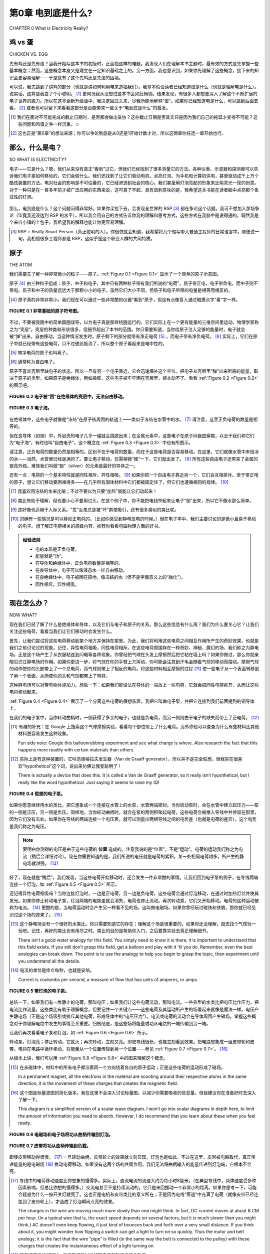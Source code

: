.. _c0:

第0章 电到底是什么?
==========================================
CHAPTER 0 What Is Electricity Really?

鸡 vs 蛋
------------------
CHICKEN VS. EGG

先有鸡还是先有蛋？当我开始写这本书的初版时，正面临这样的难题。我发现人们在理解本书主题时，最有效的方式是先掌握一些基本概念；然而，这些概念本身又是建立在一定知识基础之上的。另一方面，我也意识到，如果你先理解了这些概念，接下来的知识会更容易理解——于是就有了这个先鸡还是先蛋的困境。

可以说，我先跳到了讲鸡的部分（也就是讲如何利用电来造福我们）。我基本假设读者已经知道蛋是什么（也就是理解电是什么）。说实话，这算是我耍了个小聪明， [1]_ 更何况我从没想过这本书会如此畅销。结果发现，有很多人都想更深入了解这个不断扩展的电子世界的魔力。所以在这本全新升级版中，我决定回过头来，尽我所能地解释“蛋”。如果你已经知道电是什么，可以跳到后面去看， [2]_ 或者也可以留下来看看这部分是否能带来一些关于“电到底是什么”的启发。

.. [1] 我们在面对不可能完成的截止日期时，是否都会做出妥协？这些截止日期是否其实只是因为我们自己的拖延才变得不可能？这些问题和鸡蛋之争一样沉重。☺

.. [2] 这也正是“第0章”的想法来源；你可以争论到底是从0还是1开始计数才对，所以这两章你任选一章开始也行。

.. toggle::

    Which came first, the chicken or the egg? I was faced with just such a quandary when I set down to create the original edition of this book. The way that I found people got the most out of the topics was to get some basic ideas and concepts down first; however, those ideas were built on a presumption of a certain amount of knowledge. On the other hand, I realized that the knowledge that was to be presented would make more sense if you first understood these concepts—thus my chicken-versus-egg dilemma.

    Suffice it to say that I jumped ahead to explaining the chicken (the chicken being all about using electricity to our benefit). I was essentially assuming that the reader knew what an egg was (the “egg” being a grasp on what electricity is). Truth be told, it was a bit of a cheat on my part, [1-en]_ and on top of that I never expected the book to be such a runaway success. Turns out there are lots of people out there who want to know more about the magic of this ever-growing electronic world around us. So, for this new and improved edition of the book, I will digress and do my best to explain the “egg.” Skip ahead if you have an idea of what it’s all about, [2-en]_ or maybe stick around to see if this is an enlightening look at what electricity really is.

    .. [1-en] Do we all make compromises in the face of impossible deadlines? Are the deadlines only impossible because of our own procrastination? Those are both very heavy-duty questions, not unlike that of the chicken-versus-egg debate.☺

    .. [2-en] Thus, the whole Chapter 0 idea; you can argue that 0 or 1 is the right number to start counting with, so pick whichever chapter you want to begin with of these two and have at it.

那么，什么是电？
-------------------------
SO WHAT IS ELECTRICITY?


电子——它是什么？嗯，我们从来没有真正“看到”过它，但我们已经找到了很多测量它的方法。各种仪表、示波器和探测器可以告诉我们电子是如何移动的，它们会做什么。我们还找到了让它们驱动电机、点亮灯泡、为手机和计算机供电，甚至驱动成千上万个酷炫装置的方法。电对社会的影响是不可估量的，它已经渗透到社会的核心。我们甚至用灯泡亮起的形象来比喻灵光一现的创意。对于一种只是在一百多年前才被广泛应用的东西来说，这可真了不起。具有讽刺意味的是，我希望这本书能在读者脑中点亮那个象征性的灯泡。

.. figure:: ./img/10-0.png
   :align: center

   
那么，电到底是什么？这个问题问得非常好。如果你深挖下去，会发现全世界的 RSP [3]_ 都在争论这个话题。我可不想加入那场争论（毕竟我还没达到 RSP 的水平）。所以我会用自己的方式告诉你我的理解和思考方式，这些方式在我脑中是说得通的。既然我是个来自小镇的土包子，我希望我的解释也能让你更容易理解。

.. [3] RSP = Really Smart Person（真正聪明的人）。你很快就会知道，我希望将几个缩写带入普通工程师的日常语言中。顺便说一句，我相信很多工程师都是 RSP，这似乎是这个职业人群的共同特质。

.. toggle::

    The electron—what is it? Well, we haven’t ever seen one, but we have found ways to measure a bunch of them. Meters, oscilloscopes, and all sorts of detectors tell us how electrons move and what they do. We have also found ways to make them turn motors, light up light bulbs, power cell phones, computers, and thou- sands of other really cool things. The impact on our society is immeasurable, it goes to the very core, we even use the symbol of a light bulb turning on as an analogy to having a great idea. Not bad for something that only became part of the world at large a little over 100 years ago. Ironically it is this very light bulb I hope to metaphorically turn on for the readers of this book.

    .. figure:: ./img/10-0.png
        :align: center

    
    What is electricity though? Actually, that is a very good question. If you dig deep enough you can find RSPs [3-en]_ all over the world who debate this very topic. I have no desire to that join that debate (having not attained RSP status yet). So I will tell you the way I see it and think about it so that it makes sense in my head. Since I am just a hick from a small town, I hope that my explanation will make it easier for you to understand as well.

    .. [3-en] RSP = Really Smart Person. As you will soon learn, I do hope to get an acronym or two into everyday vernacular for the common engineer. BTW, I believe that many engineers are RSPs; it seems to be a common trait among people of that profession.

原子
-----------
THE ATOM

我们需要先了解一种非常微小的粒子——原子。:ref:`Figure 0.1 <Figure 0.1>` 显示了一个简单的原子示意图。

原子 [4]_ 由三种粒子组成：质子、中子和电子。其中只有两种粒子带有我们所说的“电荷”。质子带正电，电子带负电，而中子则不带电。质子和中子的质量远远大于那颗小小的电子。虽然它们大小不同，但质子和电子所带的电量是相等而相反的。

.. [4] 原子真的非常非常小。我们现在可以通过一些非常酷的仪器“看到”原子，但这有点像盲人通过触摸点字“看”字一样。

.. _Figure 0.1:

.. figure:: ./img/f0.1.png
   :align: center
   :scale: 30%

   **FIGURE 0.1 非常基础的原子符号图。**

不过，不要被我图中的简单圆圈误导，以为电子真是那样绕圈运行的。它们实际上在一个更有能量的三维空间里运动，物理学家称之为“壳层”。壳层的种类和形状很多，但细节超出了本书的范围。你只需要知道，当你给原子注入足够的能量时，电子就会被“弹”出来，自由移动。当这种情况发生时，原子剩下的部分就带有净正电荷 [5]_ ，而电子带有净负电荷。 [6]_ 实际上，它们在原子中就已经带有这些电荷，只不过彼此抵消了，所以整个原子看起来是电中性的。

.. [5] 带净电荷的原子也叫离子。

.. [6] 通常称为自由电子。

原子不喜欢壳层里缺电子的状态，所以一旦有另一个电子靠近，它会迅速填补这个空位。把电子从壳层里“弹”出来所需的能量，取决于原子的类型。如果原子是绝缘体，例如橡胶，这些电子被牢牢困在壳层里，根本动不了。看看 :ref:`Figure 0.2 <Figure 0.2>` 的图示吧。

.. _Figure 0.2:

.. figure:: ./img/f0.2.png
   :align: center
   :scale: 30%

   **FIGURE 0.2 电子被“困”在绝缘体的壳层中，无法自由移动。**

.. _Figure 0.3:

.. figure:: ./img/f0.3.png
   :align: center
   :scale: 30%

   **FIGURE 0.3 电子海。**

在绝缘体中，这些电子就像是“冻结”在原子核周围的轨道上——类似于冻结在水管中的水。 [7]_ 请注意，这里正负电荷的数量是相等的。

但在良导体（如铜）中，外层壳的电子几乎一碰就会跳脱出来；在金属元素中，这些电子在原子间自由穿梭，以至于我们称它们为“电子海”，有时也叫“自由电子”。这个概念在 :ref:`Figure 0.3 <Figure 0.3>` 中也有所图示。

请注意，正负电荷的数量仍然是相等的。区别不在于电荷的数量，而在于这些电荷是否容易移动。在这里，它们就像水管中未结冰的水——当然，水管里已经是满的了。要让电子移动，仅需稍微“推”一下，它们就出发了。 [8]_ 所有这些自由电子还带来了金属的银亮外观。难怪我们叫做“银”（silver）的元素是最好的导体之一。

还有一点：电荷的一个基本特性就是同性相斥，异性相吸。 [9]_ 如果你把一个自由电子靠近另一个，它们会互相排斥。至于带正电的原子，想让它们移动要困难得多——在几乎所有固体材料中它们都被固定住了，但它们也遵循相同的规律。 [10]_

.. [7] 我喜欢用冻结的水来比喻；不过不要以为只要“加热”就能让它们动起来！

.. [8] 类比有助于理解，但也要小心不要用过头。在这个例子中，你不能把电线举起来让电子“倒”出来，所以它不像水那么简单。

.. [9] 这好像也适用于人际关系。“乖”女孩总是被“坏”男孩吸引，还有很多类似的类比呢。

.. [10] 的确有一些情况是可以移动正电荷的。（比如你感受到静电放电的时候。）但在电子学中，我们主要讨论的是微小且易于移动的电子。想了解正电荷相关的高级内容，推荐你看看电磁物理方面的好书。

.. admonition:: 经验法则

    - 电的本质是正负电荷。
    - 能量就是“功”。
    - 在导体和绝缘体中，正负电荷数量是相等的。
    - 在良导体中，电子可以像液态水一样自由移动。
    - 在良绝缘体中，电子被困在原地，像冻结的水（但不是字面意义上的“融化”）。
    - 同性相斥，异性相吸。

.. toggle::

    We need to begin by learning about a very small particle that is referred to as an atom. A simple representation of one is shown in :ref:`Figure 0.1 <Figure 0.1>`.

    Atoms [4-en]_ are made up of three types of particles: protons, neutrons, and elec- trons. Only two of these particles have a feature that we call charge. The proton carries a positive charge and the electron carries a negative charge, whereas the neutron carries no charge at all. The individual protons and neutrons are much more massive than the wee little electron. Although they aren’t the same size, the proton and the electron do carry equal amounts of opposite charge.

    .. [4-en] The atom is really, really small. We can sort of “see” an atom these days with some pretty cool instruments, but it is kind of like the way a blind person “sees” Braille by feeling it.

    .. figure:: ./img/f0.1.png
        :align: center
        :scale: 30%

    **FIGURE 0.1 Very basic symbol of an atom.**

    Now, don’t let the simple circles of my diagram lead you to believe that this is the path that electrons move in. They actually scoot around in a more energetic 3D motion that physicists refer to as a shell. There are many types and shapes of shells, but the specifics are beyond the scope of this text. You do need to under- stand that when you dump enough energy into an atom, you can get an electron to pop off and move fancy free. When this happens the rest of the atom has a net positive charge [5-en]_ and the electron a net negative charge. [6-en]_ Actually, they have these charges when they are part of the atom. They simply cancel each other out so that when you look at the atom as a whole the net charge is zero.

    .. [5-en] An atom with a net charge is also known as an ion.

    .. [6-en] Often referred to as a free electron.

    Now, atoms don’t like having electrons missing from their shells, so as soon as another one comes along it will slip into the open slot in that atom’s shell. The amount of energy or work it takes to pop one of these electrons loose depends on the type of atom we are dealing with. When the atom is a good insulator, such as rubber, these electrons are stuck hard in their shells. They aren’t moving for anything. Take a look at the sketch in :ref:`Figure 0.2 <Figure 0.2>`.

    .. figure:: ./img/f0.2.png
        :align: center
        :scale: 30%

    **FIGURE 0.2 Electrons are “stuck” in these shells in an insulator; they can’t really leave and move fancy free.**

    .. figure:: ./img/f0.3.png
        :align: center
        :scale: 30%

    **FIGURE 0.3 An electron sea.**

    In an insulator, these electron charges are “stuck” in place, orbiting the nucleus of the atom—similar to water frozen in a pipe. [7-en]_ Do take note that there are just as many positive charges as there are negative charges.

    With a good conductor though, such as copper, the electrons in the outer shells of the atoms will pop off at the slightest touch; in metal elements these electrons bounce around from atom to atom so easily that we refer to them as an electron sea, or you might hear them referred to as free electrons. More visuals of this idea are shown in :ref:`Figure 0.3 <Figure 0.3>`.

    You should note that there are still just as many positive charges as there are negative charges. The difference now is not the number of charges; it is the fact that they can move easily. This time they are like water in the pipe that isn’t frozen but liquid—albeit a pipe that is already full of water, so to speak. Getting the electrons to move just requires a little push and away they go. [8-en]_ One effect of all these loose electrons is the silvery-shiny appearance that metals have. No wonder the element that we call silver is one of the best conductors there is.

    One more thing: A very fundamental property of charge is that like charges repel and opposite charges attract. [9-en]_ If you bring a free electron next to another free electron, it will tend to push the other electron away from it. Getting the positively charged atoms to move is much more difficult; they are stuck in place in virtually all solid materials, but the same thing applies to positive charges as well. [10-en]_

    .. [7-en] I like the frozen water analogy; just don’t take it too far and think you just need to melt them to get them to move!

    .. [8-en] Analogies are a great way to understand something, but you have to take care not to take them too far. In this case, take note that you can’t simply tip your wire up and get the electrons to fall out, so it isn’t exactly like water in a pipe.

    .. [9-en] It strikes me that this is somewhat fundamental to human relationships. “Good” girls are often attracted to “bad” boys, and many other analogies that come to mind.

    .. [10-en] There are definitely cases where you can move positive charges around. (In fact, it often happens when you feel a shock.) It’s just that most of the types of materials, circuits, and so on that we deal with in electronics are about moving the tiny, super-small, commonly easy-to-move electron. For that other cool stuff, I suggest you find a good book on electromagnetic physics.

    .. admonition:: Thumb Rules

        - Electricity is fundamentally charges, both positive and negative.
        - Energy is work.
        - There are just as many positive as negative charges in both a conductor and an insulator.
        - In a good conductor, the electrons move easily, like liquid water.
        - In a good insulator, the electrons are stuck in place, like frozen water (but not exactly; they don’t “melt”).
        - Like charges repel and opposite charges attract.

现在怎么办？
------------
NOW WHAT?

现在我们已经了解了什么是绝缘体和导体，以及它们与电子和原子的关系。那么这些信息有什么用？我们为什么要关心它？让我们关注这些电荷，看看当我们让它们移动时会发生什么。

首先，让我们尝试将这些电荷移动到某个地方并保持在那里。为此，我们将利用这些电荷之间相互作用所产生的奇妙效果，也就是我们之前讨论过的现象。记住，异性电荷相吸，同性电荷相斥。在这些电荷周围存在一种奇妙、神秘、魔幻的场，我们称之为静电场。正是这个场产生了从衣服粘连到闪电等各种现象。你曾经把气球在头发上摩擦然后把它粘在墙上吗？如果你做过，那么你就亲眼见识过静电场的作用。如果你更进一步，将气球在你的手臂上方挥动，你可能会注意到汗毛会随着气球的移动而摆动。摩擦气球的动作使你的头部带上了一个总电荷，而气球则带上了相反的电荷。将这些材料相互摩擦的过程 [11]_ 使一些电子从一个表面转移到了另一个表面，从而使你的头和气球都带上了电荷。

这种静电场可以对带电物体施加力。想象一下：如果我们能设法在导体的一端放上一些电荷，它就会把同性电荷推开，从而让这些电荷移动起来。

:ref:`Figure 0.4 <Figure 0.4>` 展示了一个分离这些电荷的假想装置。我把它叫做电子泵，并把它连接到我们前面提到的铜导体上。

在我们的电子泵中，当你转动曲柄时，一侧获得了多余的电子，也就是负电荷，而另一侧则由于电子的缺失而带上了正电荷。 [12]_

.. [11] 有趣的补充：在 Google 上搜索这个气球摩擦实验，看看每个部位带上了什么电荷。另外你也可以查查为什么有些材料比其他材料更容易发生这种现象。

    Fun side note: Google this balloonrubbing experiment and see what charge is where. Also research the fact that this happens more readily with certain materials than others.

.. [12] 实际上是有这种装置的，它叫范德格拉夫发生器（Van de Graaff generator），所以并不是完全假想，但我实在很喜欢“hypothetical”这个词，说出来仿佛让我变聪明了！

    There is actually a device that does this. It is called a Van de Graaff generator, so it really isn’t hypothetical, but I really like the word hypothetical. Just saying it seems to raise my IQ!

.. _Figure 0.4:

.. figure:: ./img/f0.4.png
   :align: center
   :scale: 30%

   **FIGURE 0.4 假想的电子泵。**

如果你愿意继续用水的类比，把它想象成一个连接在水管上的水泵，水管两端密封。当你转动泵时，会在水管中建立起压力——泵的一侧是正压，另一侧是负压。同样地，当你转动曲柄时，就会在泵的两侧积聚起电荷，这些电荷会被推入导线中并停留在那里，因为它们没有去处。如果你在导线的两端连接一个电压表，就可以测量出两根导线之间的电势差（也就是电荷的差异）。这个电势差我们称之为电压。

.. note::

    要明白你测得的电压是由于这些电荷的 **位置** 造成的。注意我说的是“位置”，不是“运动”。电荷的运动我们称之为电流（稍后会详细讨论）。现在你需要知道的是，我们所说的电压就是电荷的累积。某一处相同电荷越多，所产生的静电场就越强。 [13]_

好了，现在就是“稍后”。我们发现，当这些电荷开始移动时，还会发生一件非常酷的事情。让我们回到电子泵的例子，在导线两端连接一个灯泡，如 :ref:`Figure 0.5 <Figure 0.5>` 所示。

还记得异性电荷相吸吗？当你连接灯泡时，一边是正电荷，另一边是负电荷。这些电荷会通过灯泡移动，在通过时加热灯丝并使其发光。如果你停止转动电子泵，灯泡两端的电势差就会消失，电荷也停止流动。再次转动泵，它们又开始移动。电荷的这种运动被称为电流。 [14]_ 更酷的是，当电荷运动时会产生另一种看不见的场，这叫做电磁场。如果你曾经玩过磁铁和铁屑，那你就已经见识过这个场的效果了。 [15]_

.. [13] 这个静电场没有一个很好的水类比。你只需要知道它的存在；理解这个场是很重要的。如果你还没理解，就去找个气球玩一玩吧。记住，再好的类比也有用尽之时。类比的目的是帮助你入门，之后要靠实验去真正理解细节。

        There isn’t a good water analogy for this field. You simply need to know it is there; it is important to understand that this field exists. If you still don’t grasp this field, get a balloon and play with it ’til you do. Remember, even the best analogies can break down. The point is to use the analogy to help you begin to grasp the topic, then experiment until you understand all the details.

.. [14] 电流的单位是库仑每秒，也就是安培。

        Current is coulombs per second, a measure of flow that has units of amperes, or amps.

.. _Figure 0.5:

.. figure:: ./img/f0.5.png
   :align: center
   :scale: 30%

   **FIGURE 0.5 带灯泡的电子泵。**

总结一下，如果我们有一堆静止的电荷，那叫电压；如果我们让这些电荷流动，那叫电流。一些典型的水类比把电压比作压力，把电流比作流量。这些类比有助于理解概念，但要记住一个关键点——这些电荷及其运动所产生的场看起来就像是魔法一样。电压产生静电场（正是这个场吸引或排斥其他电荷，形成导体中的“电压压力”）。电流或电荷的流动会在导体周围产生磁场。掌握这些概念对于你理解电路中发生的事情至关重要。归根结底，是这些场将能量或功从电路的一端传输到另一端。

让我们再次看看电子泵和灯泡，如 :ref:`Figure 0.6 <Figure 0.6>` 所示。

转动泵，灯泡亮；停止转动，它就灭；再次转动，立刻又亮。即使导线很长，也能立刻看到效果。把电路想象成一组皮带轮和皮带。电荷在电路中循环移动，将能量从一个位置传输到另一个位置——参见 :ref:`Figure 0.7 <Figure 0.7>`。 [16]_

从根本上讲，我们可以用 :ref:`Figure 0.8 <Figure 0.8>` 中的图来理解这个概念。

.. [15] 在永磁体中，材料中的所有电子都沿着同一个方向绕着各自的原子运动；正是这些电荷的运动形成了磁场。

        In a permanent magnet, all the electrons in the material are scooting around their respective atoms in the same direction; it is the movement of these charges that creates the magnetic field.

.. [16] 这个图是标量波图的简化版本。我在这里不会深入讨论标量图，以减少你需要吸收的信息量。但我建议你在准备好时去深入了解一下。

        This diagram is a simplified version of a scalar wave diagram. I won’t go into scalar diagrams in depth here, to limit the amount of information you need to absorb. However, I do recommend that you learn about these when you feel ready.

.. _Figure 0.6:

.. figure:: ./img/f0.6.png
   :align: center
   :scale: 30%

   **FIGURE 0.6 电磁场和电子场将功从曲柄传输到灯泡。**

.. _Figure 0.7:

.. figure:: ./img/f0.7.png
   :align: center
   :scale: 30%

   **FIGURE 0.7 皮带将功从曲柄传输到负载。**

即使皮带移动得很慢， [17]_ 一旦转动曲柄，皮带轮上的效果就立刻显现。灯泡也是如此。不过在这里，皮带被电路取代，真正传递能量的是电磁场 [18]_ 推动电荷移动。如果没有这两个场的共同作用，我们无法将曲柄输入的能量传递到灯泡端，它根本不会亮。

.. [17] 导线中的电荷移动速度比你想象的慢得多。实际上，直流电流的流速大约为每小时8厘米。（在典型导线中，具体速度受多种因素影响，但总比你想的慢得多。）交流电甚至不是持续流动的，它只是来回摆动一个非常小的距离。如果你思考一下，可能会疑惑为什么一按开关灯就亮了。这也正是电机和皮带类比的意义所在；正是因为电线“管道”中充满了电荷（就像皮带已经连接到了皮带轮上），才造成了灯泡瞬间点亮的效果。

        The charges in the wire are moving much more slowly than one might think. In fact, DC current moves at about 8 CM per hour. (In a typical wire that is, the exact speed depends on several factors, but it is much slower than you might think.) AC doesn’t even keep flowing, it just kind of bounces back and forth over a very small distance. If you think about it, you might wonder how flipping a switch can get a light to turn on so quickly. Thus the motor and belt analogy; it is the fact that the wire “pipe” is filled (in the same way the belt is connected to the pulley) with these charges that creates the instantaneous effect of a light turning on. 

.. [18] 我在这里说的“电磁”，是指我们所讨论的静电场和磁场的综合效应。

        When I use the term electromagnetic, it is referring to the effects of both the electrostatic field and the magnetic field that we have been talking about.

.. _Figure 0.8:

.. figure:: ./img/f0.8.png
   :align: center
   :scale: 30%

   **FIGURE 0.8 这些酷炫的魔法场就像皮带一样传输我们称为能量、功或功率的东西。**

就像皮带绕着皮带轮转一圈那样，电荷在电路中循环。但曲柄所做的“功”被传递到了灯泡处，在那里被消耗掉用于发光。电荷没有被消耗掉；电流也没有被消耗掉。它们都在回路中循环（就像皮带在皮带轮上转圈）。被消耗的是能量。能量就是功；你转动曲柄是在做功。灯泡需要能量才能发光。在灯泡中，能量转化为加热灯丝，使其发出亮光。但请记住，促成这一切的是能量。你需要电压和电流（以及它们相关的场）来在电路中从一个点将能量传输到另一个点。

.. admonition:: Thumb Rules

    - 电荷的积累称为电压。
    - 电荷的运动称为电流或安培数。
    - 能量就是功；在电路中，电磁效应将能量从一个点传输到另一个点。

.. toggle::

    So now we have an idea of what insulators and conductors are and how they relate to electrons and atoms. What is this information good for, and why do we care? Let’s focus on these charges and see what happens when we get them to move around.

    First, let’s get these charges to move to a place and stay there. To do this we’ll take advantage of the cool effect that these charges have on each other, which we discussed earlier. Remember, opposite charges attract, whereas the same charges repel. There is a cool, mysterious, magical field around these charges. We call it the electrostatic field. This is the very same field that creates everything from static cling to lightning bolts. Have you ever rubbed a balloon on your head and stuck it on the wall? If so, you have seen a demonstration of an electrostatic field. If you took that a little further and waved the balloon closely over the hair on your arm, you might notice how the hairs would track the movement of the balloon. The action of rubbing the balloon caused your head to end up with a net total charge on it and the opposite charge on the balloon. The act of rubbing these materials together [11]_ caused some electrons to move from one surface to the other, charging both your head and the balloon.

    This electrostatic field can exert a force on other things with charges. Think about it for a moment: If we could figure out a way to put some charges on one end of our conductor, that would push the like charges away and in so doing cause those charges to move.

    :ref:`Figure 0.4 <Figure 0.4>` shows a hypothetical device that separates these charges. I will call it an electron pump and hook it up to our copper conductor we mentioned previously.

    In our electron pump, when you turn the crank, one side gets a surplus of electrons, or a negative charge, and on the other side the atoms are missing said electrons, resulting in a positive charge. [12]_

    .. figure:: ./img/f0.4.png
        :align: center
        :scale: 30%

        **FIGURE 0.4 Hypothetical electron pump.**

    If you want to carry forward the water analogy, think of this as a pump hooked up to a pipe full of water and sealed at both ends. As you turn the pump, you build up pressure in the pipe—positive pressure on one side of the pump and negative pressure on the other. In the same way, as you turn the crank you build up charges on either side of the pump, and then these charges push out into the wire and sit there because they have no place to go. If you hook up a meter to either end you would measure a potential (think difference in charge) between the two wires. That potential is what we call voltage.

    .. note::

        It’s important to realize that it is by the nature of the location of these charges that you measure a voltage. Note that I said location, not movement. Movement of these charges is what we call current (more on that later.) For now what you need to take away from this discussion is that it is an accumulation of charges that we refer to as voltage. The more like charges you get in one location, the stronger the electrostatic field you create. [13]_

    Okay, it’s later now. We find that another very cool thing happens when we move these charges. Let’s go back to our pump and stick a light bulb on the ends of our wires, as shown in :ref:`Figure 0.5 <Figure 0.5>`.

    Remember that opposite charges attract? When you hook up the bulb, on one side you have positive charges, on the other negative. These charges push through the light bulb, and as they do they heat up the filament and make it light up. If you stop turning the electron pump, this potential across the light bulb disappears and the charges stop moving. Start turning the pump and they start moving again. The movement of these charges is called current. [14]_ The really cool thing that happens is that we get another invisible field that is created when these charges move; it is called the electromagnetic field. If you have ever played with a magnet and some iron filings, you have seen the effects of this field. [15]_

    .. figure:: ./img/f0.5.png
        :align: center
        :scale: 30%

        **FIGURE 0.5 Electron pump with light bulb.**

    So, to recap, if we have a bunch of charges hanging out, we call it voltage, and when we keep these charges in motion we call that current. Some typical water analogies look at voltage as pressure and current as flow. These are helpful to grasp the concept, but keep in mind that a key thing with these charges and their movements is the seemingly magical fields they produce. Voltage generates an electrostatic field (it is this field repelling or attracting other charges that creates the voltage “pressure” in the conductor). Current or flow or movement of the charges generates a magnetic field around the conductor. It is very important to grasp these concepts to enhance your understanding of what is going on. When you get down to it, it is these fields that actually move the work or energy from one end of a circuit to another.

    Let’s go back to our pump and light bulb for a minute, as shown in :ref:`Figure 0.6 <Figure 0.6>`.

    Turn the pump, and the bulb lights up. Stop turning and it goes out. Start turning and it immediately lights up again. This happens even if the wires are long! We see the effect immediately. Think of the circuit as a pair of pulleys and a belt. The charges are moving around the circuit, transferring power from one location to another—see :ref:`Figure 0.7 <Figure 0.7>`. [16]_

    Fundamentally, we can think of the concept as shown in the drawing in :ref:`Figure 0.8 <Figure 0.8>`.

    .. figure:: ./img/f0.6.png
        :align: center
        :scale: 30%

        **FIGURE 0.6 The electromagnetic and electronic fields transmit the work from the crank to the light bulb.**

    .. figure:: ./img/f0.7.png
        :align: center
        :scale: 30%

        **FIGURE 0.7 The belt transmits the work from the crank to the load.**

    Even if the movement of the belt is slow, [17]_ we see the effects on the pulley immediately, at the moment the crank is turned. It is the same way with the light bulb. However, the belt is replaced by the circuit, and it is actually the electromagnetic [18]_ fields pushing charges around that transmit the work to the bulb. Without the effects of both of these fields, we couldn’t move the energy input at the crank to be output at the light bulb. It just wouldn’t happen.

    .. figure:: ./img/f0.8.png
        :align: center
        :scale: 30%

        **FIGURE 0.8 The cool magical fields act like the belt transmitting what we call energy, work, or power.**

    Like the belt on the pulleys, the charges move around in a loop. But the work that is being done at the crank moves out to the light bulb, where it is used up making the light shine. Charges weren’t used up; current wasn’t used up. They all make the loop (just like the belt in the pulley example). It is energy that is used up. Energy is work; you turning the crank is work. The light bulb takes energy to shine. In the bulb, energy is converted into heat on the filament that makes it glow so bright that you get light. But remember, it is energy that it takes to make this happen. You need both voltage and current (along with their associated fields) to transfer energy from one point to another in an electric circuit.

    .. admonition:: Thumb Rules

        - An accumulation of charges is what we call voltage.
        - Movement of charges is what we call current or amperage.
        - Energy is work; in a circuit the electromagnetic effects move energy from one point to another.

未来展望
------------------------------
A PREVIEW OF THINGS TO COME

我们即将学习的所有电子元件，都是基于这些电荷及其运动原理。我们将学习电阻——一种衡量电子从原子中弹出并在电路中移动的难易程度的量。我们将学习二极管——一种可以阻止电荷向一个方向流动而允许其向另一个方向通过的器件。我们还将学习晶体管，它利用与二极管类似的原理来控制电流的开和关。 [19]_

我们还将学习发电机和电池，发现它们其实就是我们刚刚讨论的电子泵的不同版本。

我们还会学习电机、电阻器、灯和显示器——所有这些都是使用电子泵提供的电能的装置。
但请始终记住，这一切都源于电荷的基本概念，它静止时所产生的场，以及运动时所产生的场。

.. toggle::

    Now, all the electronic items that we are going to learn about are based on these charges and their movement. We will learn about resistance—the measurement of how difficult it is to get these electrons to pop loose and move around a circuit. We will learn about a diode, a device that can block these charges from moving in one direction while letting them pass in another. We will learn about a transistor and how (using principles similar to the diode) it can switch a current flow on and off. [19]_

    We will learn about generators and batteries and find out they are simply different versions of the electron pump that we just talked about.

    We will learn about motors, resistors, lights, and displays—all items that consume the power that comes from our electron pump.
    But just remember, it all comes back to this basic concept of a charge, the fields around it when it sits there, and the fields that are created when the charges move.

只是看起来很神奇
-------------------------
IT JUST SEEMS MAGICAL

一旦你理解了电荷，以及它们存在与运动所带来的能量转移，电的“魔力”似乎就不再神秘。如果你能理解这些电荷就像皮带驱动滑轮的方式一样工作，那么你对电学的理解已经超过了我大学毕业时的水平。无论如何，不要让任何人告诉你你学不会 [20]_ 这些东西。它其实并不神秘，但确实需要想象力。你可能看不到它，但你完全可以理解它的工作原理。

所以去试一试吧；不要说“我不会”， [21]_ 因为我相信你可以。如果你读完这本书却还是对电学和电子学一知半解，请给我写封邮件吐槽一下。只要我的收件箱还没被那些热情洋溢的好评淹没，我一定会回复你的。

.. admonition:: Thumb Rules

    - “不会”是懒得尝试的借口。
    - 懒惰才是发明之母。

.. [19] 它们叫做半导体，这个名字起得很好：在传导能力方面，它们介于绝缘体和导体之间。你将会学到，我们正是利用了这一点，通过将不同类型的材料组合，从而创造出各种酷炫的电子效果。
        
        These are called semiconductors, and with good reason: They lie somewhere (semi-) between an insulator and a conductor in their ability to move charges. As you will learn later, we capitalize on this fact and can create the cool effects that occur when you jam a couple of different types together.

.. [20] 是否只有我讨厌那些所谓的“淘汰课程”？你知道的，就是那些故意设得很难、目的是让学生退课的课程。我个人认为老师的目标应该是教学；大学的目标也应该是教学变得更好，而不是把人赶走。

        Am I alone in my distaste for so-called weed-out courses? You know, the ones that they put in the curriculum to get people to quit because they make them so hard. I personally believe that the goal of teachers should be to teach. It follows that the goal of a university should be to teach better, not just turn people away.

.. [21] 我爸总说：“不会是懒得尝试的傻瓜！”在了解这一点之后，我还形成了一个信念，那就是懒惰才是发明之母。这是否意味着最成功的发明家就是那些足够懒去寻找更轻松的方法，但又不懒到不去尝试的人？

        My dad always said, “Can’t is a sucker too lazy to try!”, and after learning this, I also went on to develop a personal belief that laziness is the mother of invention. Does that mean the most successful inventors are those who are lazy enough to look for an easier way, but not too lazy to try it?


.. toggle::

    Once you grasp the idea of charges and how the presence and movement of these charges transfer energy, the magic of electricity is somewhat lost. If you get the way these charges are similar to a belt turning a pulley, you are already further ahead in understanding than I was when I graduated from college. Whatever you do, don’t let anyone tell you that you can’t learn [20]_ this stuff. It really isn’t all that magical, but it does require you to have an imagination. You might not be able to see it, but you surely can grasp the fundamentals of how it works.

    So give it a try; don’t say you can’t do this, [21]_ because I am sure you can. If you read this book and don’t come away with a better grasp of all things electrical and electronic, please drop me a line and complain about it. As long as my inbox isn’t too clogged by email from all those raving reviews, I will be sure to get back to you.

    .. admonition:: Thumb Rules

        - “Can’t” is a sucker too lazy to try.
        - Laziness is the mother of invention.
